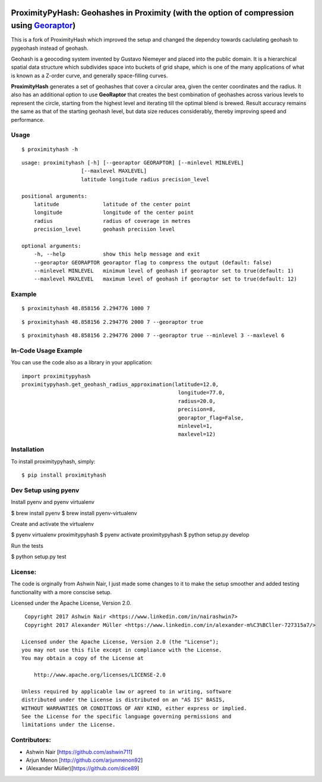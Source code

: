 .. image:: http://donatecoins.org/btc/1HeMeMU2qUFDRZpRQMJ2v27Dw3h3gShJ5b.svg
   :target: http://donatecoins.org/btc/1HeMeMU2qUFDRZpRQMJ2v27Dw3h3gShJ5b

.. image:: https://travis-ci.org/dice89/proximityhash.svg?branch=master
    :target: https://travis-ci.org/dice89/proximityhash

ProximityPyHash: Geohashes in Proximity (with the option of compression using Georaptor_)
=========================================================================================

This is a fork of ProximityHash which improved the setup and changed the dependcy towards caclulating geohash
to pygeohash instead of geohash.

.. _GeoRaptor: https://github.com/ashwin711/georaptor

Geohash is a geocoding system invented by Gustavo Niemeyer and placed into the public domain. It is a hierarchical
spatial data structure which subdivides space into buckets of grid shape, which is one of the many applications of
what is known as a Z-order curve, and generally space-filling curves.

**ProximityHash** generates a set of geohashes that cover a circular area, given the center coordinates and the radius.
It also has an additional option to use **GeoRaptor** that creates the best combination of geohashes across various
levels to represent the circle, starting from the highest level and iterating till the optimal blend is brewed. Result
accuracy remains the same as that of the starting geohash level, but data size reduces considerably, thereby improving
speed and performance.


Usage
-----
::

$ proximityhash -h

::

  usage: proximityhash [-h] [--georaptor GEORAPTOR] [--minlevel MINLEVEL]
                     [--maxlevel MAXLEVEL]
                     latitude longitude radius precision_level

  positional arguments:
      latitude              latitude of the center point
      longitude             longitude of the center point
      radius                radius of coverage in metres
      precision_level       geohash precision level

  optional arguments:
      -h, --help            show this help message and exit
      --georaptor GEORAPTOR georaptor flag to compress the output (default: false)
      --minlevel MINLEVEL   minimum level of geohash if georaptor set to true(default: 1)
      --maxlevel MAXLEVEL   maximum level of geohash if georaptor set to true(default: 12)


Example
-------
::

$ proximityhash 48.858156 2.294776 1000 7

.. image:: https://raw.github.com/ashwin711/proximityhash/master/images/proximityhash.png
   :width: 480
   :height: 320

::

$ proximityhash 48.858156 2.294776 2000 7 --georaptor true

.. image:: https://raw.github.com/ashwin711/proximityhash/master/images/proximityhash_georaptor.png
   :width: 480
   :height: 320

::

$ proximityhash 48.858156 2.294776 2000 7 --georaptor true --minlevel 3 --maxlevel 6

.. image:: https://raw.github.com/ashwin711/proximityhash/master/images/proximityhash_georaptor_limited.png
   :width: 480
   :height: 320

In-Code Usage Example
---------------------

You can use the code also as a library in your application:

::

    import proximitypyhash
    proximitypyhash.get_geohash_radius_approximation(latitude=12.0,
                                                      longitude=77.0,
                                                      radius=20.0,
                                                      precision=8,
                                                      georaptor_flag=False,
                                                      minlevel=1,
                                                      maxlevel=12)

Installation
------------

To install proximitypyhash, simply: ::

   $ pip install proximityhash


Dev Setup using pyenv
---------------------

Install pyenv and pyenv virtualenv

$ brew install pyenv
$ brew install pyenv-virtualenv

Create and activate the virtualenv

$ pyenv virtualenv proximitypyhash
$ pyenv activate proximitypyhash
$ python setup.py develop

Run the tests

$ python setup.py test

License:
--------

The code is orginally from Ashwin Nair, I just made some changes to it to make the setup smoother and added
testing functionality with a more conscise setup.

Licensed under the Apache License, Version 2.0. ::

    Copyright 2017 Ashwin Nair <https://www.linkedin.com/in/nairashwin7>
    Copyright 2017 Alexander Müller <https://www.linkedin.com/in/alexander-m%C3%BCller-727315a7/>

   Licensed under the Apache License, Version 2.0 (the "License");
   you may not use this file except in compliance with the License.
   You may obtain a copy of the License at

       http://www.apache.org/licenses/LICENSE-2.0

   Unless required by applicable law or agreed to in writing, software
   distributed under the License is distributed on an "AS IS" BASIS,
   WITHOUT WARRANTIES OR CONDITIONS OF ANY KIND, either express or implied.
   See the License for the specific language governing permissions and
   limitations under the License.


Contributors:
-------------

- Ashwin Nair [https://github.com/ashwin711]
- Arjun Menon [http://github.com/arjunmenon92]
- (Alexander Müller)[https://github.com/dice89]